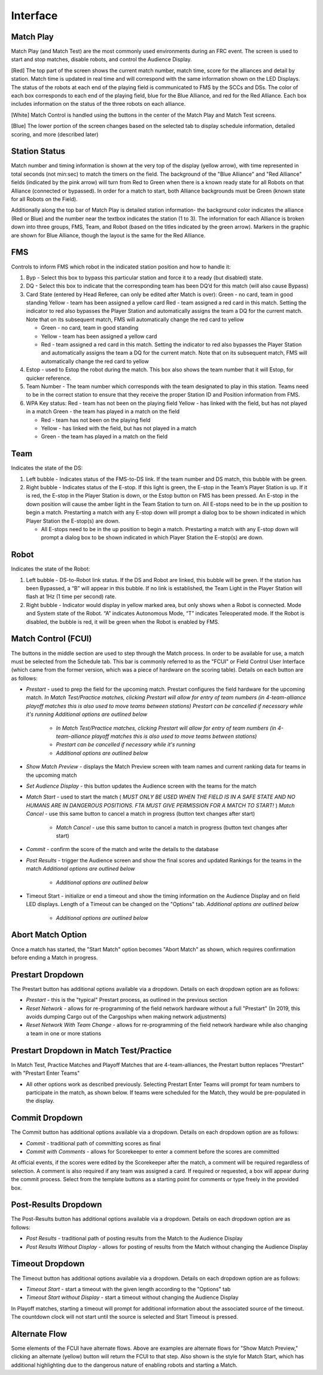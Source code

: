 Interface
=========

Match Play
----------

.. image:: images/interface-0.png

Match Play (and Match Test) are the most commonly used environments during an FRC event. The screen is used to start and stop matches, disable robots, and control the Audience Display.

[Red] The top part of the screen shows the current match number, match time, score for the alliances and detail by station. Match time is updated in real time and will correspond with the same information shown on the LED Displays. The status of the robots at each end of the playing field is communicated to FMS by the SCCs and DSs. The color of each box corresponds to each end of the playing field, blue for the Blue Alliance, and red for the Red Alliance. Each box includes information on the status of the three robots on each alliance.

[White] Match Control is handled using the buttons in the center of the Match Play and Match Test screens.

[Blue] The lower portion of the screen changes based on the selected tab to display schedule information, detailed scoring, and more (described later)

Station Status
--------------

.. image:: images/interface-1.png

Match number and timing information is shown at the very top of the display (yellow arrow), with time represented in total seconds (not min:sec) to match the timers on the field. The background of the "Blue Alliance" and "Red Alliance" fields (indicated by the pink arrow) will turn from Red to Green when there is a known ready state for all Robots on that Alliance (connected or bypassed). In order for a match to start, both Alliance backgrounds must be Green (known state for all Robots on the Field).

Additionally along the top bar of Match Play is detailed station information- the background color indicates the alliance (Red or Blue) and the number near the textbox indicates the station (1 to 3). The information for each Alliance is broken down into three groups, FMS, Team, and Robot (based on the titles indicated by the green arrow). Markers in the graphic are shown for Blue Alliance, though the layout is the same for the Red Alliance.

FMS
---

Controls to inform FMS which robot in the indicated station position and how to handle it:

#. Byp - Select this box to bypass this particular station and force it to a ready (but disabled) state.
#. DQ - Select this box to indicate that the corresponding team has been DQ’d for this match (will also cause Bypass)
#. Card State (entered by Head Referee, can only be edited after Match is over): Green - no card, team in good standing Yellow - team has been assigned a yellow card Red - team assigned a red card in this match. Setting the indicator to red also bypasses the Player Station and automatically assigns the team a DQ for the current match. Note that on its subsequent match, FMS will automatically change the red card to yellow

   * Green - no card, team in good standing
   * Yellow - team has been assigned a yellow card
   * Red - team assigned a red card in this match. Setting the indicator to red also bypasses the Player Station and automatically assigns the team a DQ for the current match. Note that on its subsequent match, FMS will automatically change the red card to yellow


#. Estop - used to Estop the robot during the match. This box also shows the team number that it will Estop, for quicker reference.
#. Team Number - The team number which corresponds with the team designated to play in this station. Teams need to be in the correct station to ensure that they receive the proper Station ID and Position information from FMS.
#. WPA Key status: Red - team has not been on the playing field Yellow - has linked with the field, but has not played in a match Green - the team has played in a match on the field

   * Red - team has not been on the playing field
   * Yellow - has linked with the field, but has not played in a match
   * Green - the team has played in a match on the field




Team
----

Indicates the state of the DS:

#. Left bubble - Indicates status of the FMS-to-DS link. If the team number and DS match, this bubble with be green.
#. Right bubble - Indicates status of the E-stop. If this light is green, the E-stop in the Team’s Player Station is up. If it is red, the E-stop in the Player Station is down, or the Estop button on FMS has been pressed. An E-stop in the down position will cause the amber light in the Team Station to turn on. All E-stops need to be in the up position to begin a match. Prestarting a match with any E-stop down will prompt a dialog box to be shown indicated in which Player Station the E-stop(s) are down.

   * All E-stops need to be in the up position to begin a match. Prestarting a match with any E-stop down will prompt a dialog box to be shown indicated in which Player Station the E-stop(s) are down.




Robot
-----

Indicates the state of the Robot:

#. Left bubble - DS-to-Robot link status. If the DS and Robot are linked, this bubble will be green. If the station has been Bypassed, a “B” will appear in this bubble. If no link is established, the Team Light in the Player Station will flash at 1Hz (1 time per second) rate.
#. Right bubble - Indicator would display in yellow marked area, but only shows when a Robot is connected. Mode and System state of the Robot. “A” indicates Autonomous Mode, “T” indicates Teleoperated mode. If the Robot is disabled, the bubble is red, it will be green when the Robot is enabled by FMS.


Match Control (FCUI)
--------------------

.. image:: images/interface-2.png

The buttons in the middle section are used to step through the Match process. In order to be available for use, a match must be selected from the Schedule tab. This bar is commonly referred to as the "FCUI" or Field Control User Interface (which came from the former version, which was a piece of hardware on the scoring table). Details on each button are as follows:

* *Prestart* - used to prep the field for the upcoming match. Prestart configures the field hardware for the upcoming match. *In Match Test/Practice matches, clicking Prestart will allow for entry of team numbers (in 4-team-alliance playoff matches this is also used to move teams between stations)* *Prestart can be cancelled if necessary while it's running* *Additional options are outlined below*

   * *In Match Test/Practice matches, clicking Prestart will allow for entry of team numbers (in 4-team-alliance playoff matches this is also used to move teams between stations)*
   * *Prestart can be cancelled if necessary while it's running*
   * *Additional options are outlined below*


* *Show Match Preview -* displays the Match Preview screen with team names and current ranking data for teams in the upcoming match
* *Set Audience Display -* this button updates the Audience screen with the teams for the match
* *Match Start -* used to start the match ( *MUST ONLY BE USED WHEN THE FIELD IS IN A SAFE STATE AND NO HUMANS ARE IN DANGEROUS POSITIONS. FTA MUST GIVE PERMISSION FOR A MATCH TO START!* ) *Match Cancel -* use this same button to cancel a match in progress (button text changes after start)

   * *Match Cancel -* use this same button to cancel a match in progress (button text changes after start)


* *Commit -* confirm the score of the match and write the details to the database
* *Post Results -* trigger the Audience screen and show the final scores and updated Rankings for the teams in the match *Additional options are outlined below*

   * *Additional options are outlined below*


* Timeout Start - initialize or end a timeout and show the timing information on the Audience Display and on field LED displays. Length of a Timeout can be changed on the "Options" tab. *Additional options are outlined below*

   * *Additional options are outlined below*

Abort Match Option
------------------

.. image:: images/interface-3.png

Once a match has started, the "Start Match" option becomes "Abort Match" as shown, which requires confirmation before ending a Match in progress.

Prestart Dropdown
-----------------

.. image:: images/interface-4.png

The Prestart button has additional options available via a dropdown. Details on each dropdown option are as follows:

* *Prestart* - this is the "typical" Prestart process, as outlined in the previous section
* *Reset Network -* allows for re-programming of the field network hardware without a full "Prestart" (In 2019, this avoids dumping Cargo out of the Cargoships when making network adjustments)
* *Reset Network With Team Change -* allows for re-programming of the field network hardware while also changing a team in one or more stations


Prestart Dropdown in Match Test/Practice
----------------------------------------

.. image:: images/interface-5.png

In Match Test, Practice Matches and Playoff Matches that are 4-team-alliances, the Prestart button replaces "Prestart" with "Prestart Enter Teams"

* All other options work as described previously. Selecting Prestart Enter Teams will prompt for team numbers to participate in the match, as shown below. If teams were scheduled for the Match, they would be pre-populated in the display.


.. image:: images/interface-6.png

Commit Dropdown
---------------

.. image:: images/interface-7.png

The Commit button has additional options available via a dropdown. Details on each dropdown option are as follows:

* *Commit* - traditional path of committing scores as final
* *Commit with Comments -* allows for Scorekeeper to enter a comment before the scores are committed


At official events, if the scores were edited by the Scorekeeper after the match, a comment will be required regardless of selection. A comment is also required if any team was assigned a card. If required or requested, a box will appear during the commit process. Select from the template buttons as a starting point for comments or type freely in the provided box.

.. image:: images/interface-8.png

Post-Results Dropdown
---------------------

.. image:: images/interface-9.png

The Post-Results button has additional options available via a dropdown. Details on each dropdown option are as follows:

* *Post Results* - traditional path of posting results from the Match to the Audience Display
* *Post Results Without Display -* allows for posting of results from the Match without changing the Audience Display


Timeout Dropdown
----------------

.. image:: images/interface-10.png

The Timeout button has additional options available via a dropdown. Details on each dropdown option are as follows:

* *Timeout Start* - start a timeout with the given length according to the "Options" tab
* *Timeout Start without Display -* start a timeout without changing the Audience Display


In Playoff matches, starting a timeout will prompt for additional information about the associated source of the timeout. The countdown clock will not start until the source is selected and Start Timeout is pressed.

.. image:: images/interface-11.png

Alternate Flow
--------------

.. image:: images/interface-12.png

Some elements of the FCUI have alternate flows. Above are examples are alternate flows for "Show Match Preview," clicking an alternate (yellow) button will return the FCUI to that step. Also shown is the style for Match Start, which has additional highlighting due to the dangerous nature of enabling robots and starting a Match.

